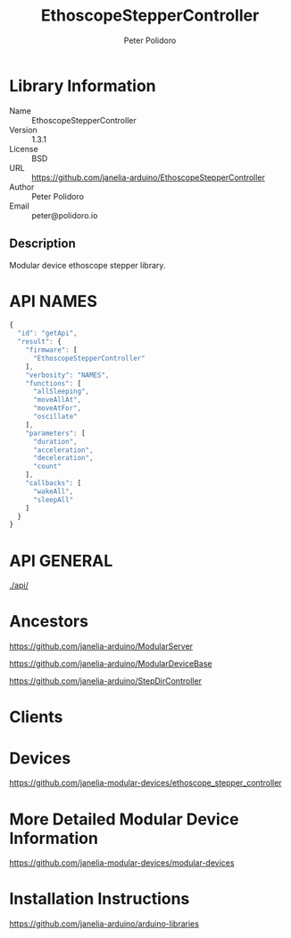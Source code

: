 #+TITLE: EthoscopeStepperController
#+AUTHOR: Peter Polidoro
#+EMAIL: peter@polidoro.io

* Library Information
  - Name :: EthoscopeStepperController
  - Version :: 1.3.1
  - License :: BSD
  - URL :: https://github.com/janelia-arduino/EthoscopeStepperController
  - Author :: Peter Polidoro
  - Email :: peter@polidoro.io

** Description

   Modular device ethoscope stepper library.

* API NAMES

  #+BEGIN_SRC js
    {
      "id": "getApi",
      "result": {
        "firmware": [
          "EthoscopeStepperController"
        ],
        "verbosity": "NAMES",
        "functions": [
          "allSleeping",
          "moveAllAt",
          "moveAtFor",
          "oscillate"
        ],
        "parameters": [
          "duration",
          "acceleration",
          "deceleration",
          "count"
        ],
        "callbacks": [
          "wakeAll",
          "sleepAll"
        ]
      }
    }
  #+END_SRC

* API GENERAL

  [[./api/]]

* Ancestors

  [[https://github.com/janelia-arduino/ModularServer]]

  [[https://github.com/janelia-arduino/ModularDeviceBase]]

  [[https://github.com/janelia-arduino/StepDirController]]

* Clients

* Devices

  [[https://github.com/janelia-modular-devices/ethoscope_stepper_controller]]

* More Detailed Modular Device Information

  [[https://github.com/janelia-modular-devices/modular-devices]]

* Installation Instructions

  [[https://github.com/janelia-arduino/arduino-libraries]]
